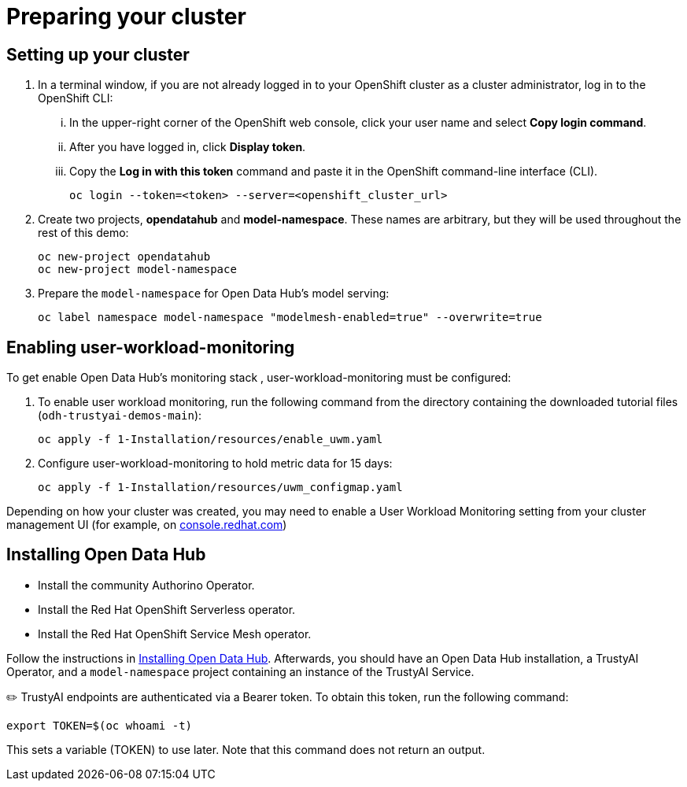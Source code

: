 :_module-type: PROCEDURE

[id="setup-bias-monitoring_{context}"]
= Preparing your cluster

== Setting up your cluster
. In a terminal window, if you are not already logged in to your OpenShift cluster as a cluster administrator, log in to the OpenShift CLI:
... In the upper-right corner of the OpenShift web console, click your user name and select *Copy login command*.
... After you have logged in, click *Display token*.
... Copy the *Log in with this token* command and paste it in the OpenShift command-line interface (CLI).
+
[source]
----
oc login --token=<token> --server=<openshift_cluster_url>
----
. Create two projects, *opendatahub* and *model-namespace*. These names are arbitrary, but they will be used throughout the rest of this demo:
+
[source]
----
oc new-project opendatahub
oc new-project model-namespace
----

. Prepare the `model-namespace` for Open Data Hub's model serving: 
+
[source]
----
oc label namespace model-namespace "modelmesh-enabled=true" --overwrite=true
----

== Enabling user-workload-monitoring

To get enable Open Data Hub's monitoring stack , user-workload-monitoring must be configured:

. To enable user workload monitoring, run the following command from the directory containing the downloaded tutorial files (`odh-trustyai-demos-main`):

+
[source]
----
oc apply -f 1-Installation/resources/enable_uwm.yaml
----

. Configure user-workload-monitoring to hold metric data for 15 days: 
+
[source]
----
oc apply -f 1-Installation/resources/uwm_configmap.yaml
----

Depending on how your cluster was created, you may need to enable a User Workload Monitoring setting from your cluster management UI (for example, on link:console.redhat.com[console.redhat.com])

== Installing Open Data Hub

* Install the community Authorino Operator. 
* Install the Red Hat OpenShift Serverless operator.
* Install the Red Hat OpenShift Service Mesh operator.

Follow the instructions in link:https://opendatahub.io/docs/installing-open-data-hub/[Installing Open Data Hub]. Afterwards, you should have an Open Data Hub installation, a TrustyAI Operator, and a `model-namespace` project containing an instance of the TrustyAI Service.

✏️ TrustyAI endpoints are authenticated via a Bearer token. To obtain this token, run the following command:

[source]
----
export TOKEN=$(oc whoami -t)
----

This sets a variable (TOKEN) to use later. Note that this command does not return an output.

